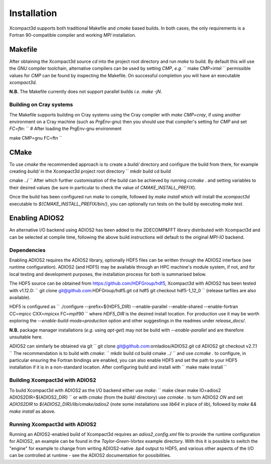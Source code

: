 ============
Installation
============

Xcompact3d supports both traditional Makefile and `cmake` based builds.
In both cases, the only requirements is a Fortran 90-compatible compiler and working `MPI`
installation.

--------
Makefile
--------

After obtaining the Xcompact3d source `cd` into the project root directory and run `make` to build.
By default this will use the `GNU` compiler toolchain, alternative compilers can be used by setting
`CMP`, *e.g.*
``
make CMP=intel
``
permissible values for `CMP` can be found by inspecting the Makefile.
On successful completion you will have an executable `xcompact3d`.

**N.B.** The Makefile currently does not support parallel builds *i.e.* `make -jN`.

^^^^^^^^^^^^^^^^^^^^^^^^
Building on Cray systems
^^^^^^^^^^^^^^^^^^^^^^^^

The Makefile supports building on Cray systems using the Cray compiler with `make CMP=cray`, if
using another environment on a Cray machine (such as `PrgEnv-gnu`) then you should use that
compiler's setting for `CMP` and set `FC=ftn`:
``
# After loading the PrgEnv-gnu environment

make CMP=gnu FC=ftn
``

-----
CMake
-----

To use `cmake` the recommended approach is to create a `build/` directory and configure the build
from there, for example creating `build/` in the Xcompact3d project root directory
``
mkdir build
cd build

cmake ../
``
After which further customisation of the build can be achieved by running `ccmake .` and setting
variables to their desired values (be sure in particular to check the value of
`CMAKE_INSTALL_PREFIX`).

Once the build has been configured run `make` to compile, followed by `make install` which will
install the `xcompact3d` executable to `${CMAKE_INSTALL_PREFIX/bin/}`, you can optionally run tests
on the build by executing `make test`.

---------------
Enabling ADIOS2
---------------

An alternative I/O backend using ADIOS2 has been added to the 2DECOMP&FFT library distributed with
Xcompact3d and can be selected at compile time, following the above build instructions will default
to the original `MPI-IO` backend.

^^^^^^^^^^^^
Dependencies
^^^^^^^^^^^^

Enabling ADIOS2 requires the ADIOS2 library, optionally HDF5 files can be written through the ADIOS2
interface (see runtime configuration).
ADIOS2 (and HDF5) may be available through an HPC machine's module system, if not, and for local
testing and development purposes, the installation process for both is summarised below.

The HDF5 source can be obtained from https://github.com/HDFGroup/hdf5, Xcompact3d with ADIOS2 has
been tested with v1.12.0:
``
git clone git@github.com:HDFGroup/hdf5.git
cd hdf5
git checkout hdf5-1_12_0
``
(release tarfiles are also available).

HDF5 is configured as
``
./configure --prefix=${HDF5_DIR} --enable-parallel --enable-shared --enable-fortran CC=mpicc CXX=mpicxx FC=mpif90
``
where `HDF5_DIR` is the desired install location.
For production use it may be worth exploring the `--enable-build-mode=production` option and other
suggestings in the readmes under `release_docs/`.

**N.B.** package manager installations (*e.g.* using `apt-get`) may not be build with
`--enable-parallel` and are therefore unsuitable here.

ADIOS2 can similarly be obtained via git
``
git clone git@github.com:ornladios/ADIOS2.git
cd ADIOS2
git checkout v2.7.1
``
The recommendation is to build with `cmake`:
``
mkdir build
cd build
cmake ../
``
and use `ccmake .` to configure, in particular ensuring the Fortran bindings are enabled, you can
also enable HDF5 and set the path to your HDF5 installation if it is in a non-standard location.
After configuring build and install with
``
make
make install
``

^^^^^^^^^^^^^^^^^^^^^^^^^^^^^^^
Building Xcompact3d with ADIOS2
^^^^^^^^^^^^^^^^^^^^^^^^^^^^^^^

To build Xcompact3d with ADIOS2 as the I/O backend either use `make`:
``
make clean
make IO=adios2 ADIOS2DIR=${ADIOS2_DIR}
``
or with `cmake` (from the `build/` directory) use `ccmake .` to turn ADIOS2 `ON` and set `ADIOS2DIR`
to `${ADIOS2_DIR}/lib/cmake/adios2` (note some installations use `lib64` in place of `lib`),
followed by `make && make install` as above.

^^^^^^^^^^^^^^^^^^^^^^^^^^^^^^
Running Xcompact3d with ADIOS2
^^^^^^^^^^^^^^^^^^^^^^^^^^^^^^

Running an ADIOS2-enabled build of Xcompact3d requires an `adios2_config.xml` file to provide the
runtime configuration for ADIOS2, an example can be found in the `Taylor-Green-Vortex` example
directory.
With this it is possible to switch the "engine" for example to change from writing ADIOS2-native
`.bp4` output to HDF5, and various other aspects of the I/O can be controlled at runtime - see the
ADIOS2 documentation for possibilities.

